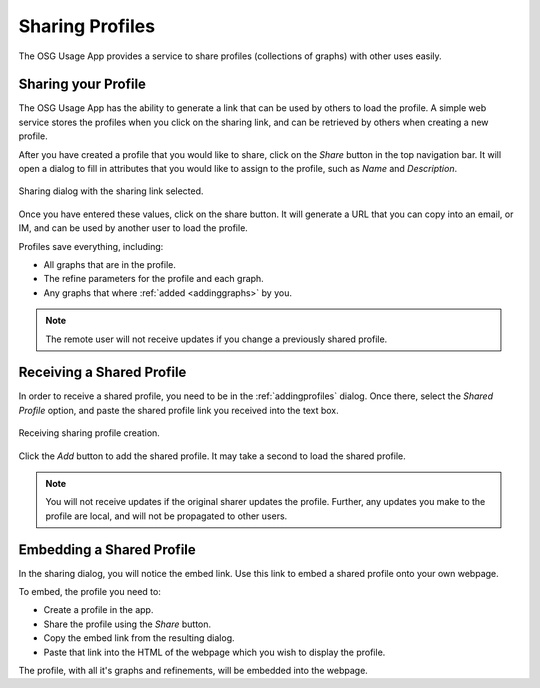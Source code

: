 
.. _sharingprofiles:

Sharing Profiles
================

The OSG Usage App provides a service to share profiles (collections of graphs) with other uses easily.


Sharing your Profile
--------------------

The OSG Usage App has the ability to generate a link that can be used by others to load the profile.  A simple web service stores the profiles when you click on the sharing link, and can be retrieved by others when creating a new profile.

After you have created a profile that you would like to share, click on the *Share* button in the top navigation bar.  It will open a dialog to fill in attributes that you would like to assign to the profile, such as *Name* and *Description*.  

.. figure:: images/shareDialog.png
   :width: 606
   :height: 466
   :scale: 70 %
   :align: center
   
   Sharing dialog with the sharing link selected.

Once you have entered these values, click on the share button.  It will generate a URL that you can copy into an email, or IM, and can be used by another user to load the profile.

Profiles save everything, including:

* All graphs that are in the profile.
* The refine parameters for the profile and each graph.
* Any graphs that where :ref:`added <addinggraphs>` by you.


.. note::
   The remote user will not receive updates if you change a previously shared profile.


.. _receivingsharedprofile: 

Receiving a Shared Profile
--------------------------

In order to receive a shared profile, you need to be in the :ref:`addingprofiles` dialog.  Once there, select the *Shared Profile* option, and paste the shared profile link you received into the text box.

.. figure:: images/receivingShared.png
   :width: 567
   :height: 334
   :scale: 70 %
   :align: center
   
   Receiving sharing profile creation.

Click the *Add* button to add the shared profile.  It may take a second to load the shared profile.

.. note::
   You will not receive updates if the original sharer updates the profile.  Further, any updates you make to the profile are local, and will not be propagated to other users.


.. _embedprofile:

Embedding a Shared Profile
--------------------------

In the sharing dialog, you will notice the embed link.  Use this link to embed a shared profile onto your own webpage.

To embed, the profile you need to:

* Create a profile in the app.
* Share the profile using the *Share* button.
* Copy the embed link from the resulting dialog.
* Paste that link into the HTML of the webpage which you wish to display the profile.

The profile, with all it's graphs and refinements, will be embedded into the webpage.




